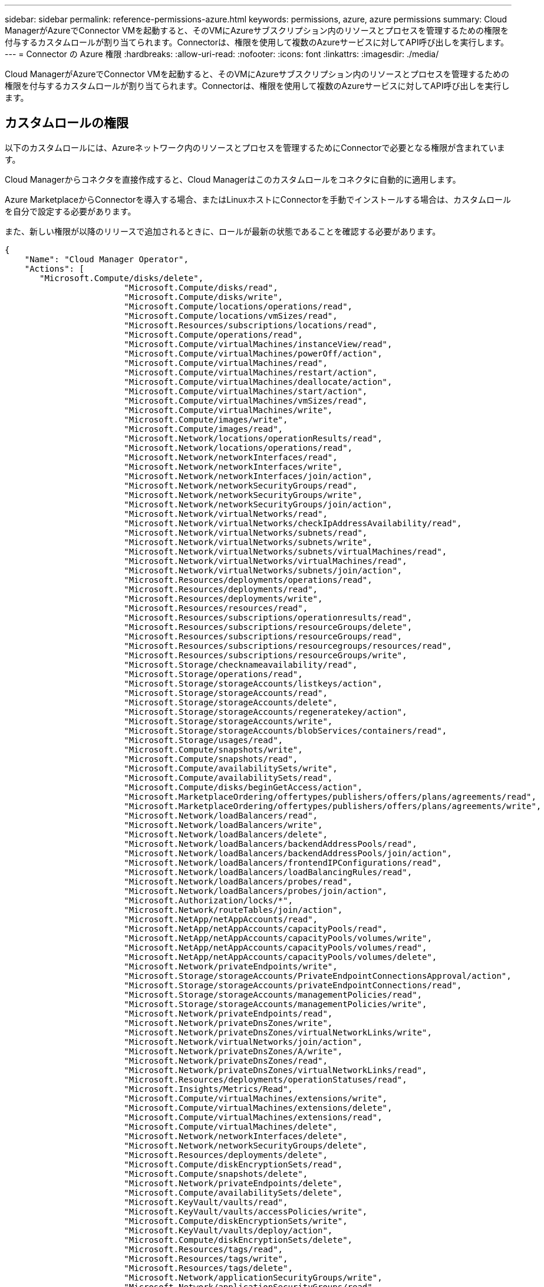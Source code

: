 ---
sidebar: sidebar 
permalink: reference-permissions-azure.html 
keywords: permissions, azure, azure permissions 
summary: Cloud ManagerがAzureでConnector VMを起動すると、そのVMにAzureサブスクリプション内のリソースとプロセスを管理するための権限を付与するカスタムロールが割り当てられます。Connectorは、権限を使用して複数のAzureサービスに対してAPI呼び出しを実行します。 
---
= Connector の Azure 権限
:hardbreaks:
:allow-uri-read: 
:nofooter: 
:icons: font
:linkattrs: 
:imagesdir: ./media/


[role="lead"]
Cloud ManagerがAzureでConnector VMを起動すると、そのVMにAzureサブスクリプション内のリソースとプロセスを管理するための権限を付与するカスタムロールが割り当てられます。Connectorは、権限を使用して複数のAzureサービスに対してAPI呼び出しを実行します。



== カスタムロールの権限

以下のカスタムロールには、Azureネットワーク内のリソースとプロセスを管理するためにConnectorで必要となる権限が含まれています。

Cloud Managerからコネクタを直接作成すると、Cloud Managerはこのカスタムロールをコネクタに自動的に適用します。

Azure MarketplaceからConnectorを導入する場合、またはLinuxホストにConnectorを手動でインストールする場合は、カスタムロールを自分で設定する必要があります。

また、新しい権限が以降のリリースで追加されるときに、ロールが最新の状態であることを確認する必要があります。

[source, json]
----
{
    "Name": "Cloud Manager Operator",
    "Actions": [
       "Microsoft.Compute/disks/delete",
                        "Microsoft.Compute/disks/read",
                        "Microsoft.Compute/disks/write",
                        "Microsoft.Compute/locations/operations/read",
                        "Microsoft.Compute/locations/vmSizes/read",
                        "Microsoft.Resources/subscriptions/locations/read",
                        "Microsoft.Compute/operations/read",
                        "Microsoft.Compute/virtualMachines/instanceView/read",
                        "Microsoft.Compute/virtualMachines/powerOff/action",
                        "Microsoft.Compute/virtualMachines/read",
                        "Microsoft.Compute/virtualMachines/restart/action",
                        "Microsoft.Compute/virtualMachines/deallocate/action",
                        "Microsoft.Compute/virtualMachines/start/action",
                        "Microsoft.Compute/virtualMachines/vmSizes/read",
                        "Microsoft.Compute/virtualMachines/write",
                        "Microsoft.Compute/images/write",
                        "Microsoft.Compute/images/read",
                        "Microsoft.Network/locations/operationResults/read",
                        "Microsoft.Network/locations/operations/read",
                        "Microsoft.Network/networkInterfaces/read",
                        "Microsoft.Network/networkInterfaces/write",
                        "Microsoft.Network/networkInterfaces/join/action",
                        "Microsoft.Network/networkSecurityGroups/read",
                        "Microsoft.Network/networkSecurityGroups/write",
                        "Microsoft.Network/networkSecurityGroups/join/action",
                        "Microsoft.Network/virtualNetworks/read",
                        "Microsoft.Network/virtualNetworks/checkIpAddressAvailability/read",
                        "Microsoft.Network/virtualNetworks/subnets/read",
                        "Microsoft.Network/virtualNetworks/subnets/write",
                        "Microsoft.Network/virtualNetworks/subnets/virtualMachines/read",
                        "Microsoft.Network/virtualNetworks/virtualMachines/read",
                        "Microsoft.Network/virtualNetworks/subnets/join/action",
                        "Microsoft.Resources/deployments/operations/read",
                        "Microsoft.Resources/deployments/read",
                        "Microsoft.Resources/deployments/write",
                        "Microsoft.Resources/resources/read",
                        "Microsoft.Resources/subscriptions/operationresults/read",
                        "Microsoft.Resources/subscriptions/resourceGroups/delete",
                        "Microsoft.Resources/subscriptions/resourceGroups/read",
                        "Microsoft.Resources/subscriptions/resourcegroups/resources/read",
                        "Microsoft.Resources/subscriptions/resourceGroups/write",
                        "Microsoft.Storage/checknameavailability/read",
                        "Microsoft.Storage/operations/read",
                        "Microsoft.Storage/storageAccounts/listkeys/action",
                        "Microsoft.Storage/storageAccounts/read",
                        "Microsoft.Storage/storageAccounts/delete",
                        "Microsoft.Storage/storageAccounts/regeneratekey/action",
                        "Microsoft.Storage/storageAccounts/write",
                        "Microsoft.Storage/storageAccounts/blobServices/containers/read",
                        "Microsoft.Storage/usages/read",
                        "Microsoft.Compute/snapshots/write",
                        "Microsoft.Compute/snapshots/read",
                        "Microsoft.Compute/availabilitySets/write",
                        "Microsoft.Compute/availabilitySets/read",
                        "Microsoft.Compute/disks/beginGetAccess/action",
                        "Microsoft.MarketplaceOrdering/offertypes/publishers/offers/plans/agreements/read",
                        "Microsoft.MarketplaceOrdering/offertypes/publishers/offers/plans/agreements/write",
                        "Microsoft.Network/loadBalancers/read",
                        "Microsoft.Network/loadBalancers/write",
                        "Microsoft.Network/loadBalancers/delete",
                        "Microsoft.Network/loadBalancers/backendAddressPools/read",
                        "Microsoft.Network/loadBalancers/backendAddressPools/join/action",
                        "Microsoft.Network/loadBalancers/frontendIPConfigurations/read",
                        "Microsoft.Network/loadBalancers/loadBalancingRules/read",
                        "Microsoft.Network/loadBalancers/probes/read",
                        "Microsoft.Network/loadBalancers/probes/join/action",
                        "Microsoft.Authorization/locks/*",
                        "Microsoft.Network/routeTables/join/action",
                        "Microsoft.NetApp/netAppAccounts/read",
                        "Microsoft.NetApp/netAppAccounts/capacityPools/read",
                        "Microsoft.NetApp/netAppAccounts/capacityPools/volumes/write",
                        "Microsoft.NetApp/netAppAccounts/capacityPools/volumes/read",
                        "Microsoft.NetApp/netAppAccounts/capacityPools/volumes/delete",
                        "Microsoft.Network/privateEndpoints/write",
                        "Microsoft.Storage/storageAccounts/PrivateEndpointConnectionsApproval/action",
                        "Microsoft.Storage/storageAccounts/privateEndpointConnections/read",
                        "Microsoft.Storage/storageAccounts/managementPolicies/read",
                        "Microsoft.Storage/storageAccounts/managementPolicies/write",
                        "Microsoft.Network/privateEndpoints/read",
                        "Microsoft.Network/privateDnsZones/write",
                        "Microsoft.Network/privateDnsZones/virtualNetworkLinks/write",
                        "Microsoft.Network/virtualNetworks/join/action",
                        "Microsoft.Network/privateDnsZones/A/write",
                        "Microsoft.Network/privateDnsZones/read",
                        "Microsoft.Network/privateDnsZones/virtualNetworkLinks/read",
                        "Microsoft.Resources/deployments/operationStatuses/read",
                        "Microsoft.Insights/Metrics/Read",
                        "Microsoft.Compute/virtualMachines/extensions/write",
                        "Microsoft.Compute/virtualMachines/extensions/delete",
                        "Microsoft.Compute/virtualMachines/extensions/read",
                        "Microsoft.Compute/virtualMachines/delete",
                        "Microsoft.Network/networkInterfaces/delete",
                        "Microsoft.Network/networkSecurityGroups/delete",
                        "Microsoft.Resources/deployments/delete",
                        "Microsoft.Compute/diskEncryptionSets/read",
                        "Microsoft.Compute/snapshots/delete",
                        "Microsoft.Network/privateEndpoints/delete",
                        "Microsoft.Compute/availabilitySets/delete",
                        "Microsoft.KeyVault/vaults/read",
                        "Microsoft.KeyVault/vaults/accessPolicies/write",
                        "Microsoft.Compute/diskEncryptionSets/write",
                        "Microsoft.KeyVault/vaults/deploy/action",
                        "Microsoft.Compute/diskEncryptionSets/delete",
                        "Microsoft.Resources/tags/read",
                        "Microsoft.Resources/tags/write",
                        "Microsoft.Resources/tags/delete",
                        "Microsoft.Network/applicationSecurityGroups/write",
                        "Microsoft.Network/applicationSecurityGroups/read",
                        "Microsoft.Network/applicationSecurityGroups/joinIpConfiguration/action",
                        "Microsoft.Network/networkSecurityGroups/securityRules/write",
                        "Microsoft.Network/applicationSecurityGroups/delete",
                        "Microsoft.Network/networkSecurityGroups/securityRules/delete",
                        "Microsoft.Network/publicIPAddresses/delete",
                        "Microsoft.Storage/storageAccounts/blobServices/containers/write",
                        "Microsoft.ContainerService/managedClusters/read",
                        "Microsoft.ContainerService/managedClusters/listClusterUserCredential/action"
    ],
    "NotActions": [],
    "AssignableScopes": [],
    "Description": "Cloud Manager Permissions",
    "IsCustom": "true"
}
----


== Azure権限の使用方法

以降のセクションでは、各ネットアップクラウドサービスに対する権限の使用方法について説明します。この情報は、企業のポリシーによって、必要な場合にのみアクセス許可が指定されるように指定されている場合に役立ちます。



=== AppTemplateタグ

AppTemplate Taggingサービスを使用する場合、Connectorは次のAPI要求を実行してAzureリソースのタグを管理します。

* microsoft.resources/resources/read、"microsoft.resources/Subscriptions /operationresults/read"、"microsoft.resources/Subscriptions /resourceGroups/read"、"microsoft.resources/Subscriptions /resources/read"、"microsoft.resources/tags/read"、 "microsoft.Resources/tags/write"、




=== クラウドバックアップ

コネクタは、Cloud Backupのリストアインスタンスを導入するために次のAPI要求を実行します。

「Microsoft.Compute/virtualMachines/read"」、「Microsoft.Compute/virtualMachines/start/action"」、「Microsoft.Compute/virtualMachines/deallocate/action"」、「microsoft.Storage/storageAccounts/listkeys/action」、「microsoft.Storage/storageAccounts/read」、 "microsoft.Storage/storageAccounts/write""microsoft.StorageAccounts/blobServices/contains/read"、"microsoft.KeyVault/vaults/read"、"microsoft.KeyVaults/accessPolicies/write" Microsoft.Network/networkInterfaces/read"、"microsoft.Resources/Subscriptes/locations/read"、"Microsoft.Network/virtualNetworks/read"、" 「Microsoft.Network/virtualNetworks/subnets/read"」、「microsoft.Resources/Deployments/read」、「microsoft.Resources/Deployments/write」、「microsoft.Resources/Subscriptions /operationresults/read」、「microsoft.Resources/Subscriptions /resourceGroups/read」、 "microsoft.resources/Subscriptions /resourcegroups/resources/read"、"microsoft.resources/Subscriptions /resourceGroups/write"、"microsoft.Authorization/locks/*"、"Microsoft.Network/privateEndpoints/write"、" Microsoft.Network/privateEndpoints/read" 「Microsoft.Network/privateDnsZones/virtualNetworkLinks/write"」、「Microsoft.Network/virtualNetworks/join/action"」、「Microsoft.Network/privateDnsZones/A/write"」、「Microsoft.Network/privateDnsZones/read"」、「Microsoft.Network/privateDnsZones/virtualNetworkLinks/read"」、 「Microsoft.Compute/virtualMachines/extensions/delete"」、「Microsoft.Compute/virtualMachines/delete"」、「Microsoft.Network/networkInterfaces/delete"」、「Microsoft.Network/networkSecurityGroups/delete"」、「microsoft.Resources/Deployments/delete」、 "microsoft.Resources/tags/read"、"microsoft.Resources/tags/write"、"Microsoft.Network/publicIPAddresses/delete""microsoft.Storage/storageAccounts/blobServices/contains/write"

Connectorは、Amazon S3でバックアップを管理するために次のAPI要求を実行します。

？？？？



=== クラウドデータの意味

Connectorは、Cloud Data Senseインスタンスを導入するために次のAPI要求を実行します。

「Microsoft.Compute/locations/operations/read"」、「Microsoft.Compute/locations/vmSizes/read"」、「Microsoft.Compute/operations/read"」、「Microsoft.Compute/virtualMachines/instanceView/read"」、「Microsoft.Compute/virtualMachines/powerOff/action"」、 「Microsoft.Compute/virtualMachines/read"」、「Microsoft.Compute/virtualMachines/restart/action"」、「Microsoft.Compute/virtualMachines/start/action"」、「Microsoft.Compute/virtualMachines/write"」、「Microsoft.Compute/images/read"」、 Microsoft.Compute/disks/delete"、Microsoft.Compute/disks/read"、Microsoft.Compute/disks/write"、"Microsoft.Storage/checknameavailability/read"、"Microsoft.Storage/operations/read"、 "microsoft.Storage/storageAccounts/listkes/action"、"microsoft.Storage/storageAccounts/read"、"microsoft.Storage/storageAccounts/write""microsoft.Storage/storageAccounts/blobServices/contains/read"、"Microsoft.Network/networkInterfaces/read"、" Microsoft.Network/networkInterfaces/write"、" 「Microsoft.Network/networkInterfaces/join/action"」、「Microsoft.Network/networkSecurityGroups/read"」、「Microsoft.Network/networkSecurityGroups/write"」、「microsoft.Resources/Subscriptions /locations /read」、「Microsoft.Network/locations/operationResults/read"」、 「Microsoft.Network/locations/operations/read"」、「Microsoft.Network/virtualNetworks/read"」、「Microsoft.Network/virtualNetworks/checkIpAddressAvailability/read"」、「Microsoft.Network/virtualNetworks/subnets/read"」、「Microsoft.Network/virtualNetworks/subnets/virtualMachines/read"」、 「Microsoft.Network/virtualNetworks/virtualMachines/read"」、「Microsoft.Network/virtualNetworks/subnets/join/action"」、「Microsoft.Network/virtualNetworks/subnets/write"」、「Microsoft.Network/routeTables/join/action"」、「microsoft.Resources/Deployments/operations/read」、 "Microsoft.Resources/Deployments/read"、"Microsoft.Resources/Deployments/write"、"Microsoft.Resources/resources/read"、"Microsoft.Resources/Subscriptions /operationresults/read"、"Microsoft.Resources/Subscriptions /resourceGroups/delete"、 "microsoft.resources/Subscriptions /resourceGroups/read"、"microsoft.resources/Subscriptions /resources/read"、"microsoft.resources/Subscriptions /resourceGroups/write"、

Connectorは、Cloud Data Senseを使用する場合、Azure Blob Storageのスキャンに次のAPI要求を実行します。

？？？？



=== クラウド階層化

Cloud Tieringを使用すると、ConnectorはAzure Blob Storageへのデータの階層化を求める次のAPI要求を実行します。

"Microsoft.StorageAccounts/listkeys/action"、"Microsoft.Storage/storageAccounts/read"、"microsoft.Storage/storageAccounts/write""microsoft.Storage/storageAccounts/blobServices/contains/read"、"microsoft.Resources/Subscripts/locations/read"、"microsoft.Resources/Subscriptions operationresults/read"、"、 "microsoft.Resources/Subscriptions /resourceGroups/read"、"microsoft.Resources/Subscriptions /resourceGroups/write"、"Microsoft.Storage/storageAccounts/managementPolicies/read""microsoft.StorageAccounts/managementPolicies/write""Microsoft.StorageAccounts/blobServices/containers /write"



=== Cloud Volumes ONTAP

Connectorは、AWSでのCloud Volumes ONTAP の導入と管理に対して次のAPI要求を実行します。

[cols="5*"]
|===
| 目的 | アクション | 導入に使用 | 日々の業務に使用されるか？ | 削除しますか？ 


.11+| Cloud Volumes ONTAP を作成し、システムの停止、開始、削除、ステータスの取得を行います。" Microsoft.Compute/locations/operations/read"、 | はい。 | はい。 | いいえ" Microsoft.Compute/locations/vmSizes/read"、 | はい。 


| はい。 | 「microsoft.Resources/Subscriptions /locations /read」がありません。 | はい。 | いいえ 


| いいえ" Microsoft.Compute/operations/read"、 | はい。 | はい。 | いいえ" Microsoft.Compute/virtualMachines/instanceView/read"、 


| はい。 | はい。 | いいえ" Microsoft.Compute/virtualMachines/powerOff/action"、 | はい。 


| はい。 | いいえ" Microsoft.Compute/virtualMachines/read"、 | はい。 | はい。 


| いいえ" Microsoft.Compute/virtualMachines/restart/action"、 | はい。 | はい。 | いいえ" Microsoft.Compute/virtualMachines/start/action"、 


| はい。 | はい。 | いいえ" Microsoft.Compute/virtualMachines/deallocate/action"、 | いいえ 


| はい。 | いいえ" Microsoft.Compute/virtualMachines/vmSizes/read"、 | いいえ | はい。 


| いいえ" Microsoft.Compute/virtualMachines/write"、 | はい。 | はい。 | いいえ 


.2+| VHDからのCloud Volumes ONTAP の導入を有効にします。" Microsoft.Compute/images/write"、 | いいえ | いいえ | いいえ" Microsoft.Compute/images/read"、 


| はい。 | いいえ | いいえ 


.3+| ターゲットサブネット「Microsoft.Network/networkInterfaces/read"」で、Cloud Volumes ONTAP のネットワークインターフェイスを作成および管理します。 | はい。 | はい。 | いいえ" Microsoft.Network/networkInterfaces/write"、 | はい。 


| はい。 | いいえ" Microsoft.Network/networkInterfaces/join/action"、 | はい。 | はい。 


| いいえ .3+| Cloud Volumes ONTAP 「Microsoft.Network/networkSecurityGroups/read"」用の事前定義されたネットワークセキュリティグループを作成します。 | はい。 | はい。 


| いいえ" Microsoft.Network/networkSecurityGroups/write"、 | はい。 | はい。 | いいえ" Microsoft.Network/networkSecurityGroups/join/action"、 


| ？ | いいえ | いいえ .9+| リージョンおよびターゲットのVNetとサブネットのネットワーク情報を取得し、VNetにCloud Volumes ONTAP を追加します」Microsoft.Network/locations/operationResults/read"、 


| はい。 | はい。 | いいえ" Microsoft.Network/locations/operations/read"、 | はい。 


| はい。 | いいえ" Microsoft.Network/virtualNetworks/read"、 | はい。 | いいえ 


| いいえ" Microsoft.Network/virtualNetworks/checkIpAddressAvailability/read"、 | はい。 | いいえ | いいえ" Microsoft.Network/virtualNetworks/subnets/read"、 


| はい。 | はい。 | いいえ" Microsoft.Network/virtualNetworks/subnets/virtualMachines/read"、 | はい。 


| はい。 | いいえ" Microsoft.Network/virtualNetworks/virtualMachines/read"、 | はい。 | はい。 


| いいえ" Microsoft.Network/virtualNetworks/subnets/join/action"、 | はい。 | はい。 | いいえ 


.9+| Cloud Volumes ONTAP 「microsoft.Resources/Deployments/operations/read」のリソースグループを作成および管理します。 | はい。 | はい。 | 「microsoft.Resources/Deployments/read」がない、 


| はい。 | はい。 | 「microsoft.Resources/Deployments/write」なし、 


| はい。 | はい。 | 「microsoft.resources/resources/read」がありません、 | はい。 


| はい。 | 「microsoft.Resources/Subscriptions /operationresults/read」がありません。 | はい。 | はい。 


| 「microsoft.Resources/Subscriptions /resourceGroups/delete」がありません。 | はい。 | はい。 | 「microsoft.Resources/Subscriptions /resourceGroups/read」がありません。 


| いいえ | はい。 | 「microsoft.resources/Subscriptions /resourcegroups/resources/read」がありません。 | はい。 


| はい。 | 「microsoft.Resources/Subscriptions /resourceGroups/write」がありません。 | はい。 | はい。 


| いいえ .11+| Azureストレージのアカウントやディスクを管理し、Cloud Volumes ONTAP 「Microsoft.Compute/disks/read"」にディスクを接続します。 | はい。 | はい。 


| いいえ" Microsoft.Compute/disks/write"、 | はい。 | はい。 


| いいえ" Microsoft.Compute/disks/delete"、 | はい。 | はい。 | "Microsoft.Storage/checknameavailability/read"がありません。 


| はい。 | はい。 | 「microsoft.Storage/operations/read」がない、 | はい。 


| はい。 | 「microsoft.storageAccounts/listkeys/action」がありません。 | はい。 | はい。 


| 「microsoft.storageAccounts/read」がない、 | はい。 | はい。 | 「microsoft.storageAccounts/delete」がありません。 


| いいえ | はい。 | "Microsoft.Storage/storageAccounts/regeneratekey/action"がありません。 | いいえ 


| いいえ | 「microsoft.storageAccounts/write」がありません | はい。 | はい。 


| "Microsoft.Storage/uses/read"がありません。 | いいえ | はい。 | いいえ 


.3+| Azure BLOBストレージへのバックアップおよびストレージアカウント「microsoft.storageAccounts/blobServices/contains/read」の暗号化を有効にします。 | はい。 | はい。 | "microsoft.KeyVault/vaults/read"がありません、 


| はい。 | はい。 | 「microsoft.KeyVault/vaults/accessPolicies/write」がありません 


| はい。 | はい。 | いいえ .2+| データ階層化用のVNetサービスエンドポイントを有効化" Microsoft.Network/virtualNetworks/subnets/write"、 


| はい。 | はい。 | いいえ" Microsoft.Network/routeTables/join/action"、 | はい。 


| はい。 | いいえ .4+| Azureで管理されるSnapshotを作成および管理する「Microsoft.Compute/snapshots/write"」、 | はい。 | はい。 


| いいえ" Microsoft.Compute/snapshots/read"、 | はい。 | はい。 | いいえ" Microsoft.Compute/snapshots/delete"、 


| いいえ | はい。 | いいえ" Microsoft.Compute/disks/beginGetAccess/action"、 | いいえ 


| はい。 | いいえ .2+| Cloud Volumes ONTAP 「Microsoft.Compute/availabilitySets/write"」、Microsoft.Compute/availabilitySets/read"の可用性セットを作成および管理する .2+| Azure Marketplaceからのプログラムによる導入を有効にする。"Microsoft.MarketplaceOrdering/offerTypes/publisher/offers/plans/agreements /read"、 


| はい。 | いいえ | "Microsoft.MarketplaceOrdering/offerTypes/publisher/offes/plans/agreements /write"がありません"、 


| はい。 | はい。 | いいえ .9+| HAペア用のAzureロードバランサを管理します」Microsoft.Network/loadBalancers/read"、 | はい。 


| はい。 | いいえ" Microsoft.Network/loadBalancers/write"、 | はい。 | いいえ 


| いいえ" Microsoft.Network/loadBalancers/delete"、 | いいえ | はい。 | いいえ" Microsoft.Network/loadBalancers/backendAddressPools/read"、 


| はい。 | はい。 | いいえ" Microsoft.Network/loadBalancers/backendAddressPools/join/action"、 | いいえ 


| いいえ | いいえ" Microsoft.Network/loadBalancers/frontendIPConfigurations/read"、 | いいえ | いいえ 


| いいえ" Microsoft.Network/loadBalancers/loadBalancingRules/read"、 | はい。 | いいえ | いいえ" Microsoft.Network/loadBalancers/probes/read"、 


| はい。 | いいえ | いいえ" Microsoft.Network/loadBalancers/probes/join/action"、 | はい。 


| いいえ | いいえ | Azureディスク上のロックの管理を有効にします | "Microsoft 許可 / ロック /*" 


| はい。 | はい。 | いいえ .10+| サブネット外への接続が提供されない場合は、プライベートエンドポイントの管理を有効にします。Cloud Manager は、サブネット内で内部接続のみを使用して HA 用のストレージアカウントを作成します。" Microsoft.Network/privateEndpoints/write"、 


| はい。 | はい。 | 「microsoft.Storage/storageAccounts/PrivateEndpointConnectionsApproval/action」がない。 | はい。 


| いいえ | "microsoft.storageAccounts/privateEndpointConnections/read"がありません、 | はい。 | はい。 


| いいえ" Microsoft.Network/privateEndpoints/read"、 | はい。 | はい。 | いいえ" Microsoft.Network/privateDnsZones/write"、 


| はい。 | はい。 | いいえ" Microsoft.Network/privateDnsZones/virtualNetworkLinks/write"、 | はい。 


| はい。 | いいえ" Microsoft.Network/virtualNetworks/join/action"、 | はい。 | はい。 


| いいえ" Microsoft.Network/privateDnsZones/A/write"、 | はい。 | はい。 | いいえ" Microsoft.Network/privateDnsZones/read"、 


| はい。 | はい。 | いいえ" Microsoft.Network/privateDnsZones/virtualNetworkLinks/read"、 | はい。 


| はい。 | いいえ | Azure では、一部の仮想マシン環境に対してこの権限が必要です（導入時に使用する基盤となる物理ハードウェアによって異なります）。 | "microsoft.Resources/Deployments/operationStatuses /read" 


| はい。 | はい。 | いいえ | グローバルファイルキャッシュを使用できます。「microsoft.Insights / Metrics / Read」、「Microsoft.Compute/virtualMachines/extensions/write"」、「Microsoft.Compute/virtualMachines/extensions/read"」、「Microsoft.Compute/virtualMachines/extensions/delete"」、「Microsoft.Compute/virtualMachines/delete"」、 「Microsoft.Network/networkInterfaces/delete"」、「Microsoft.Network/networkSecurityGroups/delete"」、「microsoft.Resources/Deployments/delete」、 


.2+| 導入に失敗した場合やリソースを削除した場合は、Cloud Volumes ONTAP に属しているリソースグループからリソースを削除します。Microsoft.Network/privateEndpoints/delete" | はい。 | はい。 | いいえ" Microsoft.Compute/availabilitySets/delete"、 | はい。 


| はい。 | いいえ .4+| Cloud Manager API「Microsoft.Compute/diskEncryptionSets/read"」を使用して、お客様が管理する暗号化キーをCloud Volumes ONTAP で使用できるようにします | はい。 


| はい。 | いいえ" Microsoft.Compute/diskEncryptionSets/write"、 | はい。 | はい。 


| 「microsoft.KeyVault/vaults/deploy/action」がありません。 | はい。 | いいえ | 「Microsoft.Compute/diskEncryptionSets/delete"」がありません 


| はい。 | はい。 | いいえ | Cloud Manager で HA ペアのアプリケーションセキュリティグループを設定できるため、 HA インターコネクトとクラスタネットワークの NIC が分離されます。" Microsoft.Network/applicationSecurityGroups/write"、 


| いいえ | はい。 | いいえ" Microsoft.Network/applicationSecurityGroups/read"、 | いいえ | はい。 


| はい」Microsoft.Network/applicationSecurityGroups/joinIpConfiguration/action" | いいえ | はい。 | いいえ" Microsoft.Network/networkSecurityGroups/securityRules/write"、 | はい。 


| はい。 | いいえ" Microsoft.Network/applicationSecurityGroups/delete"、 | いいえ | はい。 | 「Microsoft.Network/networkSecurityGroups/securityRules/delete"」がありません 


| いいえ | はい。 | はい*** Excelにリストされていますが、CVOに対してタグ付けサービス*** Cloud Manager Taggingサービスを使用してAzureリソースのタグを管理できます。"microsoft.Resources/tags/read"、"microsoft.Resources/tags/write"、"microsoft.Resources/tags/delete"***がExcelにありません。お客様が管理する暗号化キーの使用については、「microsoft.KeyVault/vaults/read」、「microsoft.KeyVaults/accessPolicies/write」、「*** ANFで使用」、「ExcelファイルのCVO」にリストされています*** Microsoft.NetApp/netAppAccounts/read"、Microsoft.NetApp/netAppAccounts/capacityPools/read"、「Microsoft.NetApp/netAppAccounts/capacityPools/volumes/write"」、「Microsoft.NetApp/netAppAccounts/capacityPools/volumes/read"」、「Microsoft.NetApp/netAppAccounts/capacityPools/volumes/delete"」、「」、「」 ***配備'操作'および削除の場合はNoと表示されますが'ポリシーに含まれているため'何らかの段階で使用する必要があります***" Microsoft.Compute/images/write"、 | いいえ | いいえ 


| "Microsoft.Storage/storageAccounts/regeneratekey/action"がありません。 | いいえ | いいえ | いいえ" Microsoft.Network/loadBalancers/backendAddressPools/join/action"、 | いいえ 


| いいえ | いいえ" Microsoft.Network/loadBalancers/frontendIPConfigurations/read"、 | いいえ | いいえ | No *** Question mark listed under deployment ***"Microsoft.Network/networkSecurityGroups/join/action"、***削除に必要な権限が2つだけ表示されています。正解ですか？*** 
|===


=== Kubernetes

Connectorは、Azure Kubernetes Service（AKS）で実行されているクラスタを検出し管理するために次のAPI要求を実行します。

"Microsoft.Compute/virtualMachines/read"、"microsoft.resources/Subscriptions /locations/read"、"microsoft.resources/Subscriptions /operationresults/read"、"microsoft.resources/Subscriptions /resourceGroups/read"、"microsoft.resources/Subscriptions /resources/read"、 "microsoft.ContainerService/managedClusters/read" microsoft.ContainerService/managedClusters/listClusterUserCredentials/action

